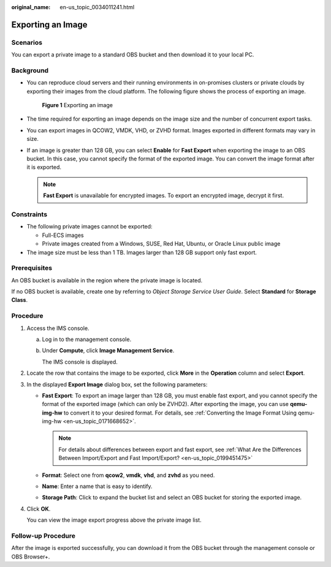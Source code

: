 :original_name: en-us_topic_0034011241.html

.. _en-us_topic_0034011241:

Exporting an Image
==================

Scenarios
---------

You can export a private image to a standard OBS bucket and then download it to your local PC.

Background
----------

-  You can reproduce cloud servers and their running environments in on-promises clusters or private clouds by exporting their images from the cloud platform. The following figure shows the process of exporting an image.


   .. figure:: /_static/images/en-us_image_0255101497.png
      :alt: **Figure 1** Exporting an image

      **Figure 1** Exporting an image

-  The time required for exporting an image depends on the image size and the number of concurrent export tasks.

-  You can export images in QCOW2, VMDK, VHD, or ZVHD format. Images exported in different formats may vary in size.

-  If an image is greater than 128 GB, you can select **Enable** for **Fast Export** when exporting the image to an OBS bucket. In this case, you cannot specify the format of the exported image. You can convert the image format after it is exported.

   .. note::

      **Fast Export** is unavailable for encrypted images. To export an encrypted image, decrypt it first.

Constraints
-----------

-  The following private images cannot be exported:

   -  Full-ECS images
   -  Private images created from a Windows, SUSE, Red Hat, Ubuntu, or Oracle Linux public image

-  The image size must be less than 1 TB. Images larger than 128 GB support only fast export.

Prerequisites
-------------

An OBS bucket is available in the region where the private image is located.

If no OBS bucket is available, create one by referring to *Object Storage Service User Guide*. Select **Standard** for **Storage Class**.

Procedure
---------

#. Access the IMS console.

   a. Log in to the management console.

   b. Under **Compute**, click **Image Management Service**.

      The IMS console is displayed.

#. Locate the row that contains the image to be exported, click **More** in the **Operation** column and select **Export**.

#. In the displayed **Export Image** dialog box, set the following parameters:

   -  **Fast Export**: To export an image larger than 128 GB, you must enable fast export, and you cannot specify the format of the exported image (which can only be ZVHD2). After exporting the image, you can use **qemu-img-hw** to convert it to your desired format. For details, see :ref:`Converting the Image Format Using qemu-img-hw <en-us_topic_0171668652>`.

      .. note::

         For details about differences between export and fast export, see :ref:`What Are the Differences Between Import/Export and Fast Import/Export? <en-us_topic_0199451475>`

   -  **Format**: Select one from **qcow2**, **vmdk**, **vhd**, and **zvhd** as you need.
   -  **Name**: Enter a name that is easy to identify.
   -  **Storage Path**: Click |image1| to expand the bucket list and select an OBS bucket for storing the exported image.

#. Click **OK**.

   You can view the image export progress above the private image list.

Follow-up Procedure
-------------------

After the image is exported successfully, you can download it from the OBS bucket through the management console or OBS Browser+.

.. |image1| image:: /_static/images/en-us_image_0180986761.png
